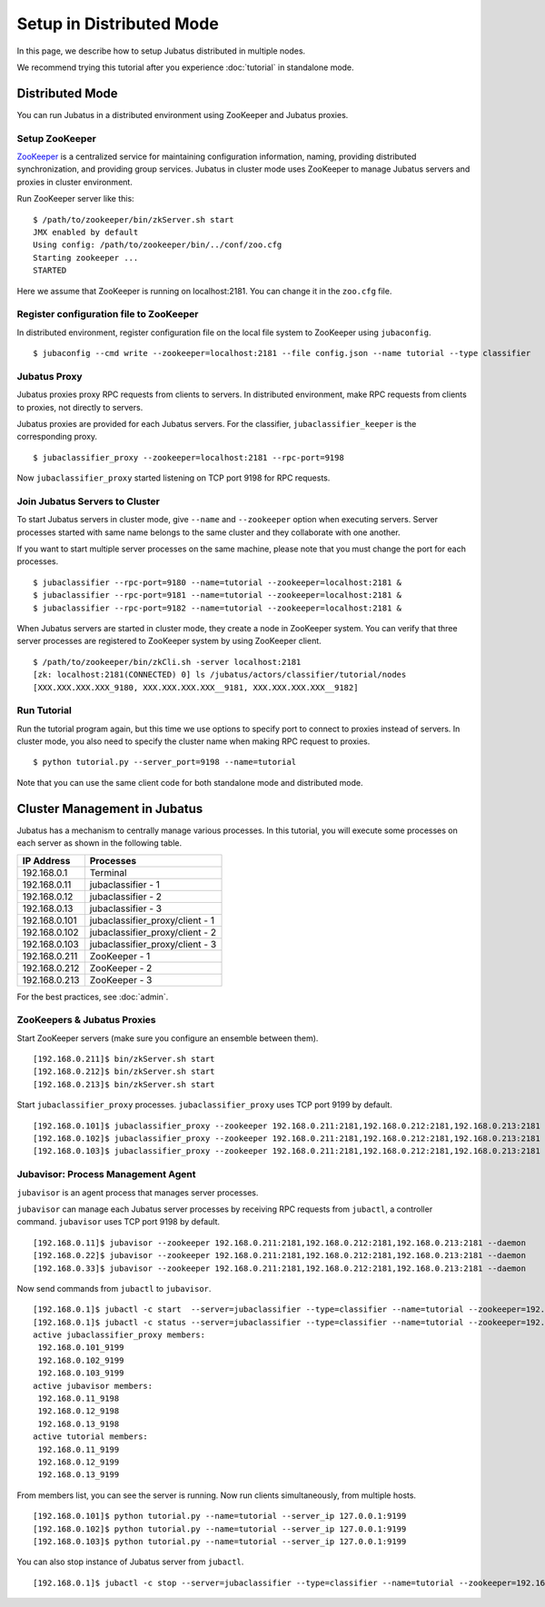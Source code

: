 Setup in Distributed Mode
============================

In this page, we describe how to setup Jubatus distributed in multiple nodes.

We recommend trying this tutorial after you experience :doc:`tutorial` in standalone mode.

Distributed Mode
----------------

You can run Jubatus in a distributed environment using ZooKeeper and Jubatus proxies.

.. figure:: ../_static/single_multi.png
   :width: 70 %
   :alt: single client, multi servers

Setup ZooKeeper
~~~~~~~~~~~~~~~

`ZooKeeper <http://zookeeper.apache.org/>`_ is a centralized service for maintaining configuration information, naming, providing distributed synchronization, and providing group services.
Jubatus in cluster mode uses ZooKeeper to manage Jubatus servers and proxies in cluster environment.

Run ZooKeeper server like this:

::

    $ /path/to/zookeeper/bin/zkServer.sh start
    JMX enabled by default
    Using config: /path/to/zookeeper/bin/../conf/zoo.cfg
    Starting zookeeper ...
    STARTED

Here we assume that ZooKeeper is running on localhost:2181. You can change it in the ``zoo.cfg`` file.

Register configuration file to ZooKeeper
~~~~~~~~~~~~~~~~~~~~~~~~~~~~~~~~~~~~~~~~

In distributed environment, register configuration file on the local file system to ZooKeeper using ``jubaconfig``.

::

    $ jubaconfig --cmd write --zookeeper=localhost:2181 --file config.json --name tutorial --type classifier

Jubatus Proxy
~~~~~~~~~~~~~

Jubatus proxies proxy RPC requests from clients to servers.
In distributed environment, make RPC requests from clients to proxies, not directly to servers.

Jubatus proxies are provided for each Jubatus servers.
For the classifier, ``jubaclassifier_keeper`` is the corresponding proxy.

::

    $ jubaclassifier_proxy --zookeeper=localhost:2181 --rpc-port=9198

Now ``jubaclassifier_proxy`` started listening on TCP port 9198 for RPC requests.

Join Jubatus Servers to Cluster
~~~~~~~~~~~~~~~~~~~~~~~~~~~~~~~

To start Jubatus servers in cluster mode, give ``--name`` and ``--zookeeper`` option when executing servers.
Server processes started with same name belongs to the same cluster and they collaborate with one another.

If you want to start multiple server processes on the same machine, please note that you must change the port for each processes.

::

    $ jubaclassifier --rpc-port=9180 --name=tutorial --zookeeper=localhost:2181 &
    $ jubaclassifier --rpc-port=9181 --name=tutorial --zookeeper=localhost:2181 &
    $ jubaclassifier --rpc-port=9182 --name=tutorial --zookeeper=localhost:2181 &

When Jubatus servers are started in cluster mode, they create a node in ZooKeeper system.
You can verify that three server processes are registered to ZooKeeper system by using ZooKeeper client.

::

    $ /path/to/zookeeper/bin/zkCli.sh -server localhost:2181
    [zk: localhost:2181(CONNECTED) 0] ls /jubatus/actors/classifier/tutorial/nodes 
    [XXX.XXX.XXX.XXX_9180, XXX.XXX.XXX.XXX__9181, XXX.XXX.XXX.XXX__9182]

Run Tutorial
~~~~~~~~~~~~

Run the tutorial program again, but this time we use options to specify port to connect to proxies instead of servers.
In cluster mode, you also need to specify the cluster name when making RPC request to proxies.

::

    $ python tutorial.py --server_port=9198 --name=tutorial

Note that you can use the same client code for both standalone mode and distributed mode.


Cluster Management in Jubatus
-----------------------------

Jubatus has a mechanism to centrally manage various processes.
In this tutorial, you will execute some processes on each server as shown in the following table.

=============  =======================================
IP Address     Processes
=============  =======================================
192.168.0.1    Terminal
192.168.0.11   jubaclassifier - 1
192.168.0.12   jubaclassifier - 2
192.168.0.13   jubaclassifier - 3
192.168.0.101  jubaclassifier_proxy/client - 1
192.168.0.102  jubaclassifier_proxy/client - 2
192.168.0.103  jubaclassifier_proxy/client - 3
192.168.0.211  ZooKeeper - 1
192.168.0.212  ZooKeeper - 2
192.168.0.213  ZooKeeper - 3
=============  =======================================

For the best practices, see :doc:`admin`.

.. figure:: ../_static/multi_multi.png
   :width: 70 %
   :alt: multi clients, multi servers

ZooKeepers & Jubatus Proxies
~~~~~~~~~~~~~~~~~~~~~~~~~~~~

Start ZooKeeper servers (make sure you configure an ensemble between them).

::

    [192.168.0.211]$ bin/zkServer.sh start
    [192.168.0.212]$ bin/zkServer.sh start
    [192.168.0.213]$ bin/zkServer.sh start

Start ``jubaclassifier_proxy`` processes. ``jubaclassifier_proxy`` uses TCP port 9199 by default.

::

    [192.168.0.101]$ jubaclassifier_proxy --zookeeper 192.168.0.211:2181,192.168.0.212:2181,192.168.0.213:2181
    [192.168.0.102]$ jubaclassifier_proxy --zookeeper 192.168.0.211:2181,192.168.0.212:2181,192.168.0.213:2181
    [192.168.0.103]$ jubaclassifier_proxy --zookeeper 192.168.0.211:2181,192.168.0.212:2181,192.168.0.213:2181

Jubavisor: Process Management Agent
~~~~~~~~~~~~~~~~~~~~~~~~~~~~~~~~~~~

``jubavisor`` is an agent process that manages server processes.

``jubavisor`` can manage each Jubatus server processes by receiving RPC requests from ``jubactl``, a controller command.
``jubavisor`` uses TCP port 9198 by default.

::

    [192.168.0.11]$ jubavisor --zookeeper 192.168.0.211:2181,192.168.0.212:2181,192.168.0.213:2181 --daemon
    [192.168.0.22]$ jubavisor --zookeeper 192.168.0.211:2181,192.168.0.212:2181,192.168.0.213:2181 --daemon
    [192.168.0.33]$ jubavisor --zookeeper 192.168.0.211:2181,192.168.0.212:2181,192.168.0.213:2181 --daemon

Now send commands from ``jubactl`` to ``jubavisor``.

::

    [192.168.0.1]$ jubactl -c start  --server=jubaclassifier --type=classifier --name=tutorial --zookeeper=192.168.0.211:2181,192.168.0.212:2181,192.168.0.213:2181
    [192.168.0.1]$ jubactl -c status --server=jubaclassifier --type=classifier --name=tutorial --zookeeper=192.168.0.211:2181,192.168.0.212:2181,192.168.0.213:2181
    active jubaclassifier_proxy members:
     192.168.0.101_9199
     192.168.0.102_9199
     192.168.0.103_9199
    active jubavisor members:
     192.168.0.11_9198
     192.168.0.12_9198
     192.168.0.13_9198
    active tutorial members:
     192.168.0.11_9199
     192.168.0.12_9199
     192.168.0.13_9199

From members list, you can see the server is running.
Now run clients simultaneously, from multiple hosts.

::

    [192.168.0.101]$ python tutorial.py --name=tutorial --server_ip 127.0.0.1:9199
    [192.168.0.102]$ python tutorial.py --name=tutorial --server_ip 127.0.0.1:9199
    [192.168.0.103]$ python tutorial.py --name=tutorial --server_ip 127.0.0.1:9199

You can also stop instance of Jubatus server from ``jubactl``.

::

    [192.168.0.1]$ jubactl -c stop --server=jubaclassifier --type=classifier --name=tutorial --zookeeper=192.168.0.211:2181,192.168.0.212:2181,192.168.0.213:2181


